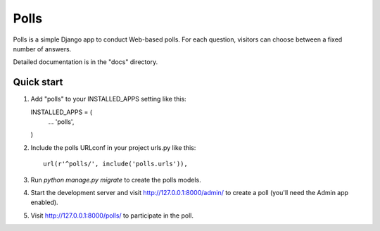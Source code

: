=====
Polls
=====

Polls is a simple Django app to conduct Web-based polls. For each
question, visitors can choose between a fixed number of answers.

Detailed documentation is in the "docs" directory.

Quick start
-----------

1. Add "polls" to your INSTALLED_APPS setting like this::

   INSTALLED_APPS = (
     ...
     'polls',
   )

2. Include the polls URLconf in your project urls.py
   like this::

     url(r'^polls/', include('polls.urls')),

3. Run `python manage.py migrate` to create the
   polls models.

4. Start the development server and visit
   http://127.0.0.1:8000/admin/
   to create a poll
   (you'll need the
   Admin app
   enabled).

5. Visit http://127.0.0.1:8000/polls/ to
   participate in
   the poll.

